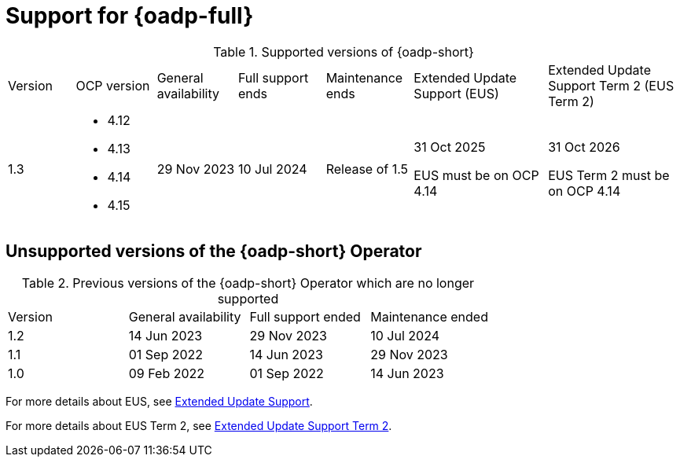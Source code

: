 // Module included in the following assemblies:
//
// * backup_and_restore/application_backup_and_restore/oadp-intro.adoc

:_mod-docs-content-type: REFERENCE
[id="oadp-operator-supported_{context}"]
= Support for {oadp-full}

.Supported versions of {oadp-short}
[width="100%",cols="10%,12%,12%,13%,13%,20%,20%,options="header"]
|===

|Version
|OCP version
|General availability
|Full support ends
|Maintenance ends
|Extended Update Support (EUS)
|Extended Update Support Term 2 (EUS Term 2)

|1.3
a|
* 4.12
* 4.13
* 4.14
* 4.15
|29 Nov 2023
|10 Jul 2024
|Release of 1.5
a|
31 Oct 2025

EUS must be on OCP 4.14
a|
31 Oct 2026

EUS Term 2 must be on OCP 4.14
|===

[id="oadp-operator-unsupported_{context}"]
== Unsupported versions of the {oadp-short} Operator

.Previous versions of the {oadp-short} Operator which are no longer supported
[width="100%",cols="25%,25%,25%,25%,options="header"]
|===
|Version
|General availability
|Full support ended
|Maintenance ended

|1.2
|14 Jun 2023
|29 Nov 2023
|10 Jul 2024

|1.1
|01 Sep 2022
|14 Jun 2023
|29 Nov 2023

|1.0
|09 Feb 2022
|01 Sep 2022
|14 Jun 2023
|===

For more details about EUS, see link:https://access.redhat.com/support/policy/updates/openshift#eus[Extended Update Support].

For more details about EUS Term 2, see link:https://access.redhat.com/support/policy/updates/openshift#eust2[Extended Update Support Term 2].
